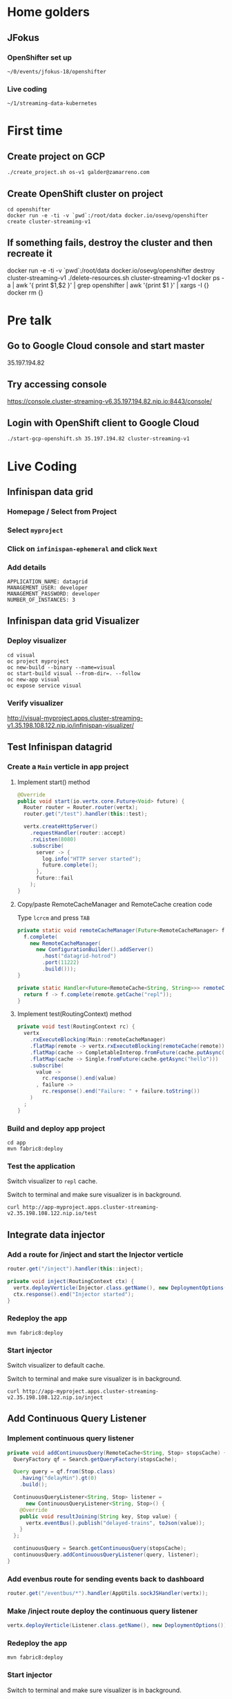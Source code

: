 * Home golders
** JFokus
*** OpenShifter set up
#+BEGIN_SRC shell
~/0/events/jfokus-18/openshifter
#+END_SRC
*** Live coding
#+BEGIN_SRC shell
~/1/streaming-data-kubernetes
#+END_SRC
* First time
** Create project on GCP
#+BEGIN_SRC shell
./create_project.sh os-v1 galder@zamarreno.com
#+END_SRC
** Create OpenShift cluster on project
#+BEGIN_SRC shell
cd openshifter
docker run -e -ti -v `pwd`:/root/data docker.io/osevg/openshifter create cluster-streaming-v1
#+END_SRC
** If something fails, destroy the cluster and then recreate it
docker run -e -ti -v `pwd`:/root/data docker.io/osevg/openshifter destroy cluster-streaming-v1
./delete-resources.sh cluster-streaming-v1
docker ps -a | awk '{ print $1,$2 }' | grep openshifter | awk '{print $1 }' | xargs -I {} docker rm {}
* Pre talk
** Go to Google Cloud console and start master
35.197.194.82
** Try accessing console
https://console.cluster-streaming-v6.35.197.194.82.nip.io:8443/console/
** Login with OpenShift client to Google Cloud
#+BEGIN_SRC shell
./start-gcp-openshift.sh 35.197.194.82 cluster-streaming-v1
#+END_SRC
* Live Coding
** Infinispan data grid
*** Homepage / Select from Project
*** Select ~myproject~
*** Click on ~infinispan-ephemeral~ and click ~Next~
*** Add details
#+BEGIN_SRC shell
APPLICATION_NAME: datagrid
MANAGEMENT_USER: developer
MANAGEMENT_PASSWORD: developer
NUMBER_OF_INSTANCES: 3
#+END_SRC
** Infinispan data grid Visualizer
*** Deploy visualizer
#+BEGIN_SRC shell
cd visual
oc project myproject
oc new-build --binary --name=visual
oc start-build visual --from-dir=. --follow
oc new-app visual
oc expose service visual
#+END_SRC
*** Verify visualizer
http://visual-myproject.apps.cluster-streaming-v1.35.198.108.122.nip.io/infinispan-visualizer/
** Test Infinispan datagrid
*** Create a ~Main~ verticle in app project
**** Implement start() method
#+BEGIN_SRC java
@Override
public void start(io.vertx.core.Future<Void> future) {
  Router router = Router.router(vertx);
  router.get("/test").handler(this::test);

  vertx.createHttpServer()
    .requestHandler(router::accept)
    .rxListen(8080)
    .subscribe(
      server -> {
        log.info("HTTP server started");
        future.complete();
      },
      future::fail
    );
}
#+END_SRC
**** Copy/paste RemoteCacheManager and RemoteCache creation code
Type ~lcrcm~ and press ~TAB~
#+BEGIN_SRC java
private static void remoteCacheManager(Future<RemoteCacheManager> f) {
  f.complete(
    new RemoteCacheManager(
      new ConfigurationBuilder().addServer()
        .host("datagrid-hotrod")
        .port(11222)
        .build()));
}

private static Handler<Future<RemoteCache<String, String>>> remoteCache(RemoteCacheManager remote) {
  return f -> f.complete(remote.getCache("repl"));
}
#+END_SRC
**** Implement test(RoutingContext) method
#+BEGIN_SRC java
private void test(RoutingContext rc) {
  vertx
    .rxExecuteBlocking(Main::remoteCacheManager)
    .flatMap(remote -> vertx.rxExecuteBlocking(remoteCache(remote)))
    .flatMap(cache -> CompletableInterop.fromFuture(cache.putAsync("hello", "world")).andThen(just(cache)))
    .flatMap(cache -> Single.fromFuture(cache.getAsync("hello")))
    .subscribe(
      value ->
        rc.response().end(value)
      , failure ->
        rc.response().end("Failure: " + failure.toString())
    )
  ;
}
#+END_SRC
*** Build and deploy app project
#+BEGIN_SRC shell
cd app
mvn fabric8:deploy
#+END_SRC
*** Test the application
Switch visualizer to ~repl~ cache.

Switch to terminal and make sure visualizer is in background.

#+BEGIN_SRC shell
curl http://app-myproject.apps.cluster-streaming-v2.35.198.108.122.nip.io/test
#+END_SRC
** Integrate data injector
*** Add a route for /inject and start the Injector verticle
#+BEGIN_SRC java
router.get("/inject").handler(this::inject);
#+END_SRC
#+BEGIN_SRC java
private void inject(RoutingContext ctx) {
  vertx.deployVerticle(Injector.class.getName(), new DeploymentOptions());
  ctx.response().end("Injector started");
}
#+END_SRC
*** Redeploy the app
#+BEGIN_SRC shell
mvn fabric8:deploy
#+END_SRC
*** Start injector
Switch visualizer to default cache.

Switch to terminal and make sure visualizer is in background.

#+BEGIN_SRC shell
curl http://app-myproject.apps.cluster-streaming-v2.35.198.108.122.nip.io/inject
#+END_SRC
** Add Continuous Query Listener
*** Implement continuous query listener
#+BEGIN_SRC java
private void addContinuousQuery(RemoteCache<String, Stop> stopsCache) {
  QueryFactory qf = Search.getQueryFactory(stopsCache);

  Query query = qf.from(Stop.class)
    .having("delayMin").gt(0)
    .build();

  ContinuousQueryListener<String, Stop> listener =
      new ContinuousQueryListener<String, Stop>() {
    @Override
    public void resultJoining(String key, Stop value) {
      vertx.eventBus().publish("delayed-trains", toJson(value));
    }
  };

  continuousQuery = Search.getContinuousQuery(stopsCache);
  continuousQuery.addContinuousQueryListener(query, listener);
}
#+END_SRC
*** Add evenbus route for sending events back to dashboard
#+BEGIN_SRC java
router.get("/eventbus/*").handler(AppUtils.sockJSHandler(vertx));
#+END_SRC
*** Make /inject route deploy the continuous query listener
#+BEGIN_SRC java
vertx.deployVerticle(Listener.class.getName(), new DeploymentOptions());
#+END_SRC
*** Redeploy the app
#+BEGIN_SRC shell
mvn fabric8:deploy
#+END_SRC
*** Start injector
Switch to terminal and make sure visualizer is in background.

#+BEGIN_SRC shell
curl http://app-myproject.apps.cluster-streaming-v2.35.198.108.122.nip.io/inject
#+END_SRC
*** Run Dashboard from IDE and check that delayed trains are received
